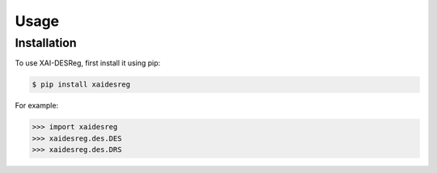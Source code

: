 Usage
=====

.. _installation:

Installation
------------

To use XAI-DESReg, first install it using pip:

.. code-block:: console

    $ pip install xaidesreg


For example:

>>> import xaidesreg
>>> xaidesreg.des.DES 
>>> xaidesreg.des.DRS 


